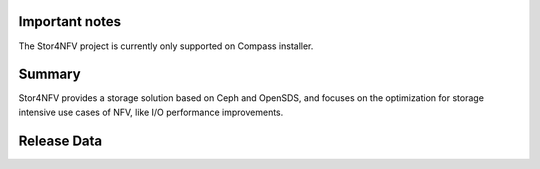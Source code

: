 .. This work is licensed under a Creative Commons Attribution 4.0 International License.
.. http://creativecommons.org/licenses/by/4.0


Important notes
----------------

The Stor4NFV project is currently only supported on Compass installer.

Summary
--------

Stor4NFV provides a storage solution based on Ceph and OpenSDS, and focuses on
the optimization for storage intensive use cases of NFV, like I/O performance
improvements.

Release Data
-------------

+--------------------------------------+--------------------------------------+
| **Project**                          | Stor4NFV                             |
|                                      |                                      |
+--------------------------------------+--------------------------------------+
| **Repo/commit-ID**                   |                                      |
|                                      |                                      |
+--------------------------------------+--------------------------------------+
| **Release designation**              |                              |
|                                      |                                      |
+--------------------------------------+--------------------------------------+
| **Release date**                     |                        |
|                                      |                                      |
+--------------------------------------+--------------------------------------+
| **Purpose of the delivery**          |                |
|                                      |                                      |
+--------------------------------------+--------------------------------------+


